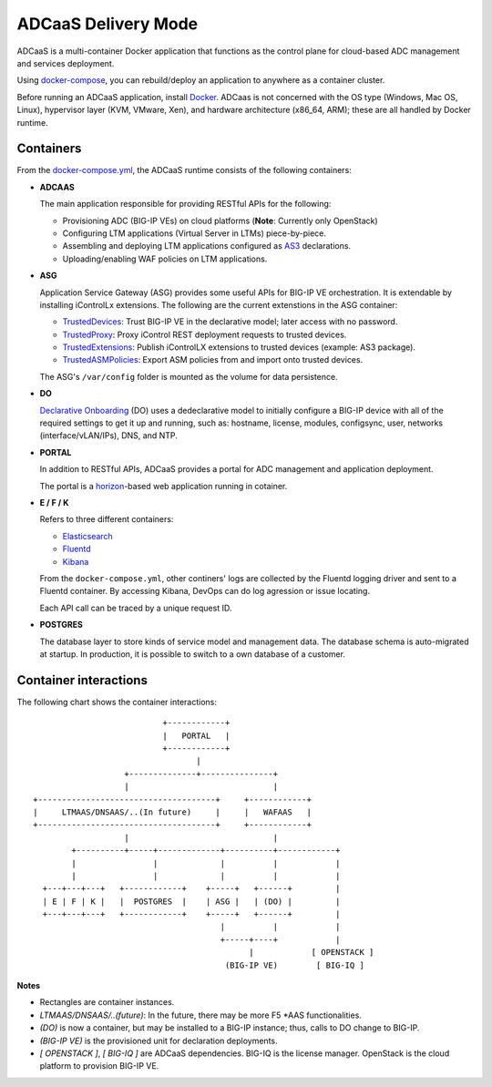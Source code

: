 ADCaaS Delivery Mode
====================

ADCaaS is a multi-container Docker application that functions as the control plane for cloud-based ADC management and services deployment. 

Using  `docker-compose <https://docs.docker.com/compose/>`_, you can rebuild/deploy an application to anywhere as a container cluster.

Before running an ADCaaS application, install `Docker <https://docs.docker.com/install/>`_.
ADCaas is not concerned with the OS type (Windows, Mac OS, Linux), hypervisor layer (KVM, VMware, Xen), and hardware architecture (x86_64, ARM); these are all handled by Docker runtime. 


Containers
----------

From the `docker-compose.yml <https://github.com/F5Networks/f5-adcaas-openstack/blob/master/deploy/docker-compose.yml>`_, the ADCaaS runtime consists of the following containers:

* **ADCAAS**
  
  The main application responsible for providing RESTful APIs for the following:
  
  - Provisioning ADC (BIG-IP VEs) on cloud platforms (**Note**: Currently only OpenStack)
  - Configuring LTM applications (Virtual Server in LTMs) piece-by-piece.

  - Assembling and deploying LTM applications configured as `AS3 <https://clouddocs.f5.com/products/extensions/f5-appsvcs-extension/latest/>`_ declarations.

  - Uploading/enabling WAF policies on LTM applications.
   

* **ASG**

  Application Service Gateway (ASG) provides some useful APIs for BIG-IP VE orchestration. It is extendable by installing iControlLx extensions. The following are the current extenstions in the ASG container:

  - `TrustedDevices <https://github.com/jgruber/TrustedDevices>`_: Trust BIG-IP VE in the declarative model; later access with no password.

  - `TrustedProxy <https://github.com/jgruber/TrustedProxy/>`_: Proxy iControl REST deployment requests to trusted devices.

  - `TrustedExtensions <https://github.com/jgruber/TrustedExtensions>`_: Publish iControlLX extensions to trusted devices (example: AS3 package).

  - `TrustedASMPolicies <https://github.com/jgruber/TrustedASMPolicies>`_: Export ASM policies from and import onto trusted devices.

  The ASG's ``/var/config`` folder is mounted as the volume for data persistence.

* **DO**
  
  `Declarative Onboarding <https://github.com/F5Networks/f5-declarative-onboarding>`_ (DO) uses a dedeclarative model to initially configure a BIG-IP device with all of the required settings to get it up and running, such as: hostname, license, modules, configsync, user, networks (interface/vLAN/IPs), DNS, and NTP.

* **PORTAL**
  
  In addition to RESTful APIs, ADCaaS provides a portal for ADC management and application deployment.

  The portal is a `horizon <https://docs.openstack.org/horizon/latest/>`_-based web application running in cotainer.

* **E / F /  K**
  
  Refers to three different containers:

  - `Elasticsearch <https://www.elastic.co/>`_

  - `Fluentd <https://www.fluentd.org/>`_

  - `Kibana <https://www.elastic.co/products/kibana>`_

  From the ``docker-compose.yml``, other continers' logs are collected by the Fluentd logging driver and sent to a Fluentd container. By accessing Kibana, DevOps can do log agression or issue locating.

  Each API call can be traced by a unique request ID.

* **POSTGRES**

  The database layer to store kinds of service model and management data. The database schema is auto-migrated at startup. In production, it is possible to switch to a own database of a customer.

Container interactions 
----------------------

The following chart shows the container interactions:

::

                                +------------+
                                |   PORTAL   |
                                +------------+
                                       |
                        +--------------+---------------+
                        |                              |
     +-------------------------------------+     +------------+
     |     LTMAAS/DNSAAS/..(In future)     |     |   WAFAAS   |
     +-------------------------------------+     +------------+
                        |                              |
             +----------+-----+-------------+----------+------------+
             |                |             |          |            |
             |                |             |          |            |
       +---+---+---+   +------------+    +-----+   +------+         |
       | E | F | K |   |  POSTGRES  |    | ASG |   | (DO) |         |
       +---+---+---+   +------------+    +-----+   +------+         |
                                            |          |            |
                                            +-----+----+            |
                                                  |            [ OPENSTACK ]
                                             (BIG-IP VE)        [ BIG-IQ ]


**Notes**

- Rectangles are container instances.

- `LTMAAS/DNSAAS/..(future)`: In the future, there may be more F5 \*AAS functionalities.

- `(DO)` is now a container, but may be installed to a BIG-IP instance; thus, calls to DO change to BIG-IP.

- `(BIG-IP VE)` is the provisioned unit for declaration deployments.

- `[ OPENSTACK ]`, `[ BIG-IQ ]` are ADCaaS dependencies. BIG-IQ is the license manager. OpenStack is the cloud platform to provision BIG-IP VE.

